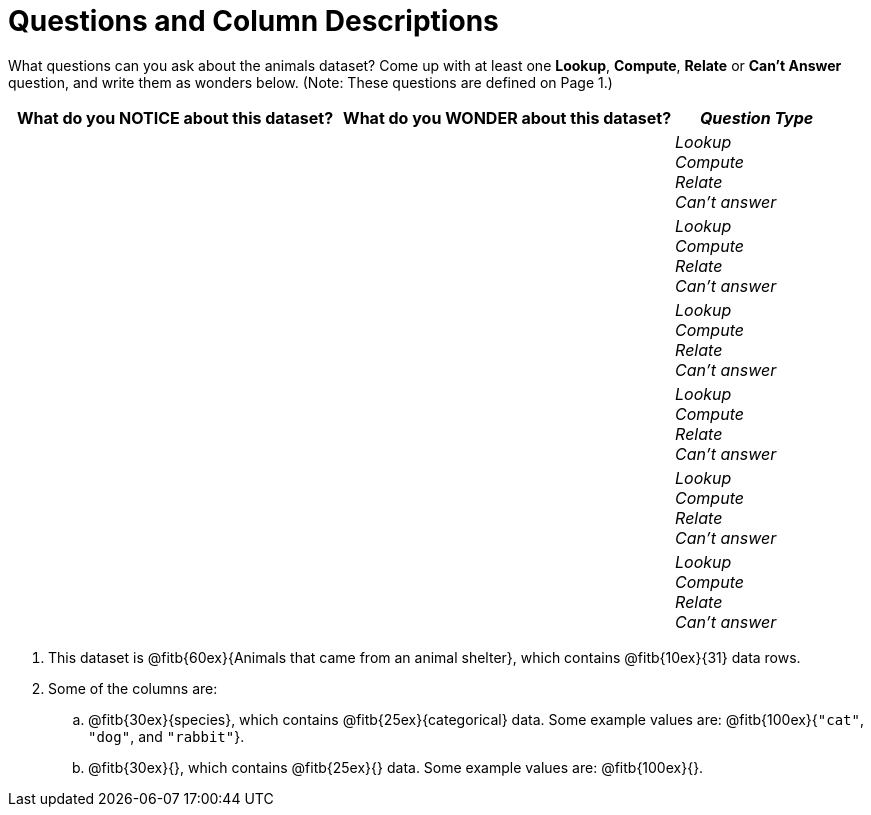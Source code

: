 = Questions and Column Descriptions

What questions can you ask about the animals dataset? Come up with at least one *Lookup*, *Compute*, *Relate* or *Can't Answer* question, and write them as wonders below. (Note: These questions are defined on Page 1.)

[cols="2a,2a,1a",options="header",stripes="none"]
|===

| What do you NOTICE about this dataset?
| What do you WONDER about this dataset?
| _Question Type_

|
|
|
_Lookup_ +
_Compute_ +
_Relate_ +
_Can't answer_
|
|
|
_Lookup_ +
_Compute_ +
_Relate_ +
_Can't answer_
|
|
|
_Lookup_ +
_Compute_ +
_Relate_ +
_Can't answer_
|
|
|
_Lookup_ +
_Compute_ +
_Relate_ +
_Can't answer_
|
|
|
_Lookup_ +
_Compute_ +
_Relate_ +
_Can't answer_
|
|
|
_Lookup_ +
_Compute_ +
_Relate_ +
_Can't answer_
|
|
|===


[.lh-style]
. This dataset is @fitb{60ex}{Animals that came from an animal shelter}, which contains @fitb{10ex}{31} data rows.

. Some of the columns are:

.. @fitb{30ex}{species}, which contains @fitb{25ex}{categorical} data. Some example values are: @fitb{100ex}{`"cat"`, `"dog"`, and `"rabbit"`}.

.. @fitb{30ex}{}, which contains @fitb{25ex}{} data. Some example values are: @fitb{100ex}{}.

